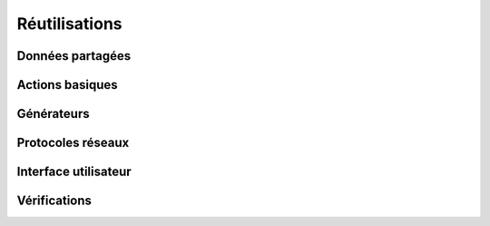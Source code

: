 Réutilisations
==============

Données partagées
-----------------

Actions basiques
----------------

Générateurs
-----------

Protocoles réseaux
------------------

Interface utilisateur
---------------------

Vérifications
-------------